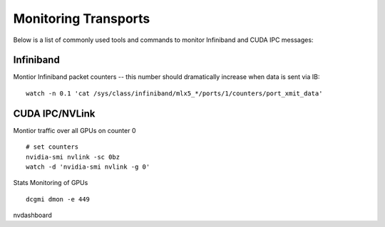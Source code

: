 Monitoring Transports
=====================

Below is a list of commonly used tools and commands to monitor Infiniband and CUDA IPC messages:


Infiniband
----------

Montior Infiniband packet counters -- this number should dramatically increase when data is sent via IB:

::

    watch -n 0.1 'cat /sys/class/infiniband/mlx5_*/ports/1/counters/port_xmit_data'


CUDA IPC/NVLink
---------------

Montior traffic over all GPUs on counter 0

::

    # set counters
    nvidia-smi nvlink -sc 0bz
    watch -d 'nvidia-smi nvlink -g 0'

Stats Monitoring of GPUs
::

    dcgmi dmon -e 449

nvdashboard
